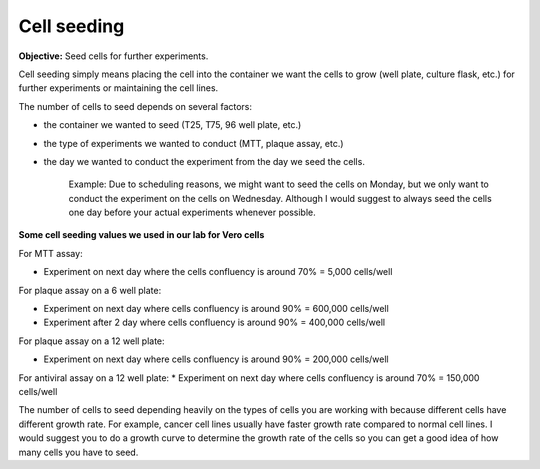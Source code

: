 Cell seeding
============

**Objective:** Seed cells for further experiments.

Cell seeding simply means placing the cell into the container we want the cells to grow (well plate, culture flask, etc.) for further experiments or maintaining the cell lines. 

The number of cells to seed depends on several factors: 

* the container we wanted to seed (T25, T75, 96 well plate, etc.)
* the type of experiments we wanted to conduct (MTT, plaque assay, etc.)
* the day we wanted to conduct the experiment from the day we seed the cells. 

    Example: Due to scheduling reasons, we might want to seed the cells on Monday, but we only want to conduct the experiment on the cells on Wednesday. Although I would suggest to always seed the cells one day before your actual experiments whenever possible. 

**Some cell seeding values we used in our lab for Vero cells**

For MTT assay:

* Experiment on next day where the cells confluency is around 70% = 5,000 cells/well 

For plaque assay on a 6 well plate: 

* Experiment on next day where cells confluency is around 90% = 600,000 cells/well 
* Experiment after 2 day where cells confluency is around 90% = 400,000 cells/well 

For plaque assay on a 12 well plate:

* Experiment on next day where cells confluency is around 90% = 200,000 cells/well 

For antiviral assay on a 12 well plate: 
* Experiment on next day where cells confluency is around 70% = 150,000 cells/well 

The number of cells to seed depending heavily on the types of cells you are working with because different cells have different growth rate. For example, cancer cell lines usually have faster growth rate compared to normal cell lines. I would suggest you to do a growth curve to determine the growth rate of the cells so you can get a good idea of how many cells you have to seed. 
